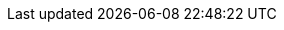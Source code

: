 ../../../../../components/camel-atmosphere-websocket/src/main/docs/atmosphere-websocket-component.adoc